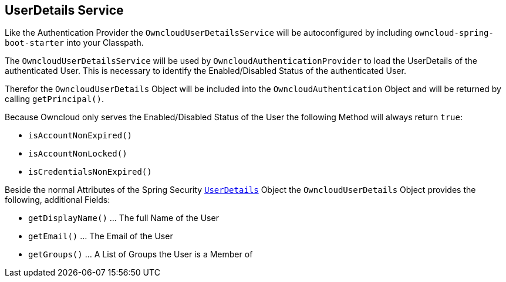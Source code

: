 == UserDetails Service
Like the Authentication Provider the `OwncloudUserDetailsService` will be autoconfigured by including `owncloud-spring-boot-starter` into your Classpath.

The `OwncloudUserDetailsService` will be used by `OwncloudAuthenticationProvider` to load the UserDetails of the authenticated User. This is necessary to identify the Enabled/Disabled Status of the authenticated User.

Therefor the `OwncloudUserDetails` Object will be included into the `OwncloudAuthentication` Object and will be returned by calling `getPrincipal()`.

Because Owncloud only serves the Enabled/Disabled Status of the User the following Method will always return `true`:

* `isAccountNonExpired()`
* `isAccountNonLocked()`
* `isCredentialsNonExpired()`

Beside the normal Attributes of the Spring Security http://docs.spring.io/spring-security/site/docs/4.2.1.RELEASE/apidocs/org/springframework/security/core/userdetails/UserDetails.html[`UserDetails`] Object the `OwncloudUserDetails` Object provides the following, additional Fields:

* `getDisplayName()` ... The full Name of the User
* `getEmail()` ... The Email of the User
* `getGroups()` ... A List of Groups the User is a Member of
